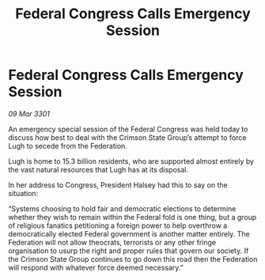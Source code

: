 :PROPERTIES:
:ID:       bd3aa0ad-36f5-4b88-a142-fb58aa0dd1c6
:END:
#+title: Federal Congress Calls Emergency Session
#+filetags: :Federation:3301:galnet:

* Federal Congress Calls Emergency Session

/09 Mar 3301/

An emergency special session of the Federal Congress was held today to discuss how best to deal with the Crimson State Group’s attempt to force Lugh to secede from the Federation. 

Lugh is home to 15.3 billion residents, who are supported almost entirely by the vast natural resources that Lugh has at its disposal. 

In her address to Congress, President Halsey had this to say on the situation: 

“Systems choosing to hold fair and democratic elections to determine whether they wish to remain within the Federal fold is one thing, but a group of religious fanatics petitioning a foreign power to help overthrow a democratically elected Federal government is another matter entirely. The Federation will not allow theocrats, terrorists or any other fringe organisation to usurp the right and proper rules that govern our society. If the Crimson State Group continues to go down this road then the Federation will respond with whatever force deemed necessary.”
